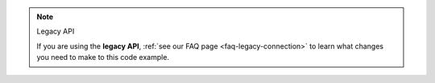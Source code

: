 .. note:: Legacy API

   If you are using the **legacy API**, 
   :ref:`see our FAQ page <faq-legacy-connection>`
   to learn what changes you need to make to this code example.
